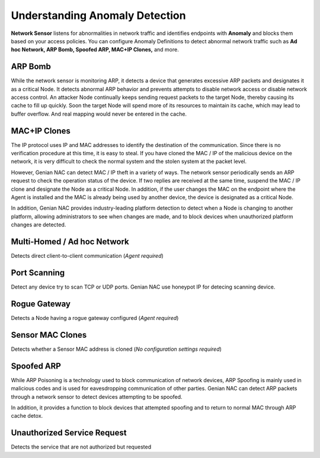 Understanding Anomaly Detection
===============================

**Network Sensor** listens for abnormalities in network traffic and identifies endpoints with 
**Anomaly** and blocks them based on your access policies. You can configure Anomaly Definitions 
to detect abnormal network traffic such as **Ad hoc Network, ARP Bomb, Spoofed ARP, MAC+IP Clones,** and more.


ARP Bomb
--------

While the network sensor is monitoring ARP, it detects a device that generates excessive ARP packets and designates it as a critical Node. 
It detects abnormal ARP behavior and prevents attempts to disable network access or disable network access control.
An attacker Node continually keeps sending request packets to the target Node, thereby causing its cache to fill up quickly. 
Soon the target Node will spend more of its resources to maintain its cache, which may lead to buffer overflow. 
And real mapping would never be entered in the cache. 

MAC+IP Clones
-------------

The IP protocol uses IP and MAC addresses to identify the destination of the communication. Since there is no verification procedure 
at this time, it is easy to steal. If you have cloned the MAC / IP of the malicious device on the network, it is very difficult to check 
the normal system and the stolen system at the packet level.

However, Genian NAC can detect MAC / IP theft in a variety of ways. The network sensor periodically sends an ARP request to check the 
operation status of the device. If two replies are received at the same time, suspend the MAC / IP clone and designate the Node as a 
critical Node. In addition, if the user changes the MAC on the endpoint where the Agent is installed and the MAC is already being used by 
another device, the device is designated as a critical Node.

In addition, Genian NAC provides industry-leading platform detection to detect when a Node is changing to another platform, allowing 
administrators to see when changes are made, and to block devices when unauthorized platform changes are detected.

Multi-Homed / Ad hoc Network
----------------------------

Detects direct client-to-client communication (*Agent required*)

Port Scanning
-------------

Detect any device try to scan TCP or UDP ports. Genian NAC use honeypot IP for detecing scanning device.

Rogue Gateway
-------------

Detects a Node having a rogue gateway configured (*Agent required*)

Sensor MAC Clones
-----------------

Detects whether a Sensor MAC address is cloned (*No configuration settings required*)

Spoofed ARP
-----------

While ARP Poisoning is a technology used to block communication of network devices, ARP Spoofing is mainly used in malicious codes 
and is used for eavesdropping communication of other parties. Genian NAC can detect ARP packets through a network sensor to detect 
devices attempting to be spoofed.

In addition, it provides a function to block devices that attempted spoofing and to return to normal MAC through ARP cache detox.

Unauthorized Service Request
----------------------------

Detects the service that are not authorized but requested


